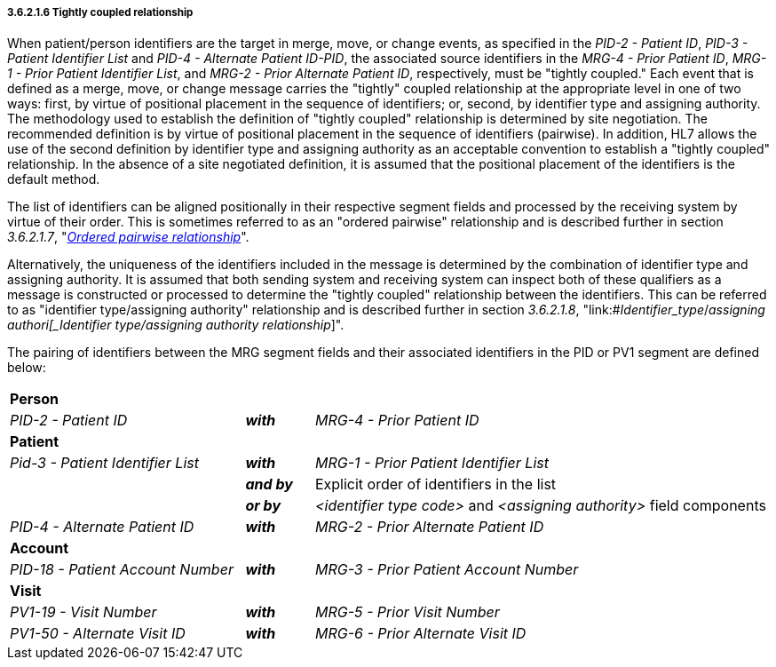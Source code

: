 ===== 3.6.2.1.6 Tightly coupled relationship

When patient/person identifiers are the target in merge, move, or change events, as specified in the _PID-2 - Patient ID_, _PID-3 - Patient Identifier List_ and _PID-4 - Alternate Patient ID-PID_, the associated source identifiers in the _MRG-4 - Prior Patient ID_, _MRG-1 - Prior Patient Identifier List_, and _MRG-2 - Prior Alternate Patient ID_, respectively, must be "tightly coupled." Each event that is defined as a merge, move, or change message carries the "tightly" coupled relationship at the appropriate level in one of two ways: first, by virtue of positional placement in the sequence of identifiers; or, second, by identifier type and assigning authority. The methodology used to establish the definition of "tightly coupled" relationship is determined by site negotiation. The recommended definition is by virtue of positional placement in the sequence of identifiers (pairwise). In addition, HL7 allows the use of the second definition by identifier type and assigning authority as an acceptable convention to establish a "tightly coupled" relationship. In the absence of a site negotiated definition, it is assumed that the positional placement of the identifiers is the default method.

The list of identifiers can be aligned positionally in their respective segment fields and processed by the receiving system by virtue of their order. This is sometimes referred to as an "ordered pairwise" relationship and is described further in section _3.6.2.1.7_, "link:#ordered-pairwise-relationship[_Ordered pairwise relationship_]".

Alternatively, the uniqueness of the identifiers included in the message is determined by the combination of identifier type and assigning authority. It is assumed that both sending system and receiving system can inspect both of these qualifiers as a message is constructed or processed to determine the "tightly coupled" relationship between the identifiers. This can be referred to as "identifier type/assigning authority" relationship and is described further in section _3.6.2.1.8_, "link:#_Identifier_type_/_assigning authori[_Identifier type/assigning authority relationship_]".

The pairing of identifiers between the MRG segment fields and their associated identifiers in the PID or PV1 segment are defined below:

[width="100%",cols="31%,9%,60%",]
|===
|*Person* | |
|_PID-2 - Patient ID_ |*_with_* |_MRG-4 - Prior Patient ID_
|*Patient* | |
|_Pid-3 - Patient Identifier List_ |*_with_* |_MRG-1 - Prior Patient Identifier List_
| |*_and by_* |Explicit order of identifiers in the list
| |*_or by_* |_<identifier type code>_ and _<assigning authority>_ field components
|_PID-4 - Alternate Patient ID_ |*_with_* |_MRG-2 - Prior Alternate Patient ID_
|*Account* | |
|_PID-18 - Patient Account Number_ |*_with_* |_MRG-3 - Prior Patient Account Number_
|*Visit* | |
|_PV1-19 - Visit Number_ |*_with_* |_MRG-5 - Prior Visit Number_
|_PV1-50 - Alternate Visit ID_ |*_with_* |_MRG-6 - Prior Alternate Visit ID_
|===


